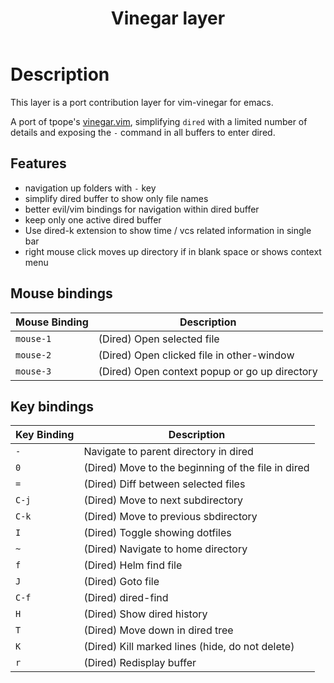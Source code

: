 #+TITLE: Vinegar layer

* Table of Contents                                         :TOC_4_gh:noexport:
 - [[#description][Description]]
   - [[#features][Features]]
   - [[#mouse-bindings][Mouse bindings]]
   - [[#key-bindings][Key bindings]]

* Description
This layer is a port contribution layer for vim-vinegar for emacs.

A port of tpope's
[[https://github.com/tpope/vim-vinegar][vinegar.vim]], simplifying =dired=
with a limited number of details and exposing the ~-~ command in all
buffers to enter dired.

** Features
-  navigation up folders with ~-~ key
-  simplify dired buffer to show only file names
-  better evil/vim bindings for navigation within dired buffer
-  keep only one active dired buffer
-  Use dired-k extension to show time / vcs related information in
   single bar
-  right mouse click moves up directory if in blank space or shows context menu

** Mouse bindings

| Mouse Binding | Description                                   |
|---------------+-----------------------------------------------|
| ~mouse-1~     | (Dired) Open selected file                    |
| ~mouse-2~     | (Dired) Open clicked file in other-window     |
| ~mouse-3~     | (Dired) Open context popup or go up directory |

** Key bindings

| Key Binding | Description                                        |
|-------------+----------------------------------------------------|
| ~-~         | Navigate to parent directory in dired              |
| ~0~         | (Dired) Move to the beginning of the file in dired |
| ~=~         | (Dired) Diff between selected files                |
| ~C-j~       | (Dired) Move to next subdirectory                  |
| ~C-k~       | (Dired) Move to previous sbdirectory               |
| ~I~         | (Dired) Toggle showing dotfiles                    |
| ~~~         | (Dired) Navigate to home directory                 |
| ~f~         | (Dired) Helm find file                             |
| ~J~         | (Dired) Goto file                                  |
| ~C-f~       | (Dired) dired-find                                 |
| ~H~         | (Dired) Show dired history                         |
| ~T~         | (Dired) Move down in dired tree                    |
| ~K~         | (Dired) Kill marked lines (hide, do not delete)    |
| ~r~         | (Dired) Redisplay buffer                           |

